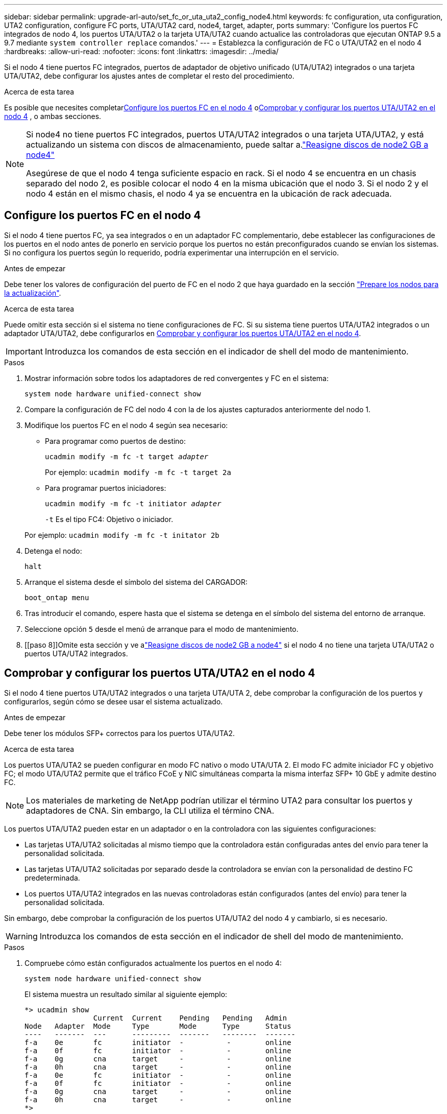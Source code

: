 ---
sidebar: sidebar 
permalink: upgrade-arl-auto/set_fc_or_uta_uta2_config_node4.html 
keywords: fc configuration, uta configuration, UTA2 configuration, configure FC ports, UTA/UTA2 card, node4, target, adapter, ports 
summary: 'Configure los puertos FC integrados de nodo 4, los puertos UTA/UTA2 o la tarjeta UTA/UTA2 cuando actualice las controladoras que ejecutan ONTAP 9.5 a 9.7 mediante `system controller replace` comandos.' 
---
= Establezca la configuración de FC o UTA/UTA2 en el nodo 4
:hardbreaks:
:allow-uri-read: 
:nofooter: 
:icons: font
:linkattrs: 
:imagesdir: ../media/


[role="lead"]
Si el nodo 4 tiene puertos FC integrados, puertos de adaptador de objetivo unificado (UTA/UTA2) integrados o una tarjeta UTA/UTA2, debe configurar los ajustes antes de completar el resto del procedimiento.

.Acerca de esta tarea
Es posible que necesites completar<<Configure los puertos FC en el nodo 4>> o<<Comprobar y configurar los puertos UTA/UTA2 en el nodo 4>> , o ambas secciones.

[NOTE]
====
Si node4 no tiene puertos FC integrados, puertos UTA/UTA2 integrados o una tarjeta UTA/UTA2, y está actualizando un sistema con discos de almacenamiento, puede saltar a.link:reassign-node2-disks-to-node4.html["Reasigne discos de node2 GB a node4"]

Asegúrese de que el nodo 4 tenga suficiente espacio en rack. Si el nodo 4 se encuentra en un chasis separado del nodo 2, es posible colocar el nodo 4 en la misma ubicación que el nodo 3. Si el nodo 2 y el nodo 4 están en el mismo chasis, el nodo 4 ya se encuentra en la ubicación de rack adecuada.

====


== Configure los puertos FC en el nodo 4

Si el nodo 4 tiene puertos FC, ya sea integrados o en un adaptador FC complementario, debe establecer las configuraciones de los puertos en el nodo antes de ponerlo en servicio porque los puertos no están preconfigurados cuando se envían los sistemas.  Si no configura los puertos según lo requerido, podría experimentar una interrupción en el servicio.

.Antes de empezar
Debe tener los valores de configuración del puerto de FC en el nodo 2 que haya guardado en la sección link:prepare_nodes_for_upgrade.html["Prepare los nodos para la actualización"].

.Acerca de esta tarea
Puede omitir esta sección si el sistema no tiene configuraciones de FC. Si su sistema tiene puertos UTA/UTA2 integrados o un adaptador UTA/UTA2, debe configurarlos en <<Comprobar y configurar los puertos UTA/UTA2 en el nodo 4>>.


IMPORTANT: Introduzca los comandos de esta sección en el indicador de shell del modo de mantenimiento.

.Pasos
. Mostrar información sobre todos los adaptadores de red convergentes y FC en el sistema:
+
`system node hardware unified-connect show`

. Compare la configuración de FC del nodo 4 con la de los ajustes capturados anteriormente del nodo 1.
. Modifique los puertos FC en el nodo 4 según sea necesario:
+
** Para programar como puertos de destino:
+
`ucadmin modify -m fc -t target _adapter_`

+
Por ejemplo: `ucadmin modify -m fc -t target 2a`

** Para programar puertos iniciadores:
+
`ucadmin modify -m fc -t initiator _adapter_`

+
`-t` Es el tipo FC4: Objetivo o iniciador.

+
Por ejemplo: `ucadmin modify -m fc -t initator 2b`



. Detenga el nodo:
+
`halt`

. Arranque el sistema desde el símbolo del sistema del CARGADOR:
+
`boot_ontap menu`

. Tras introducir el comando, espere hasta que el sistema se detenga en el símbolo del sistema del entorno de arranque.
. Seleccione opción `5` desde el menú de arranque para el modo de mantenimiento.


. [[paso 8]]Omite esta sección y ve alink:reassign-node2-disks-to-node4.html["Reasigne discos de node2 GB a node4"] si el nodo 4 no tiene una tarjeta UTA/UTA2 o puertos UTA/UTA2 integrados.




== Comprobar y configurar los puertos UTA/UTA2 en el nodo 4

Si el nodo 4 tiene puertos UTA/UTA2 integrados o una tarjeta UTA/UTA 2, debe comprobar la configuración de los puertos y configurarlos, según cómo se desee usar el sistema actualizado.

.Antes de empezar
Debe tener los módulos SFP+ correctos para los puertos UTA/UTA2.

.Acerca de esta tarea
Los puertos UTA/UTA2 se pueden configurar en modo FC nativo o modo UTA/UTA 2. El modo FC admite iniciador FC y objetivo FC; el modo UTA/UTA2 permite que el tráfico FCoE y NIC simultáneas comparta la misma interfaz SFP+ 10 GbE y admite destino FC.


NOTE: Los materiales de marketing de NetApp podrían utilizar el término UTA2 para consultar los puertos y adaptadores de CNA. Sin embargo, la CLI utiliza el término CNA.

Los puertos UTA/UTA2 pueden estar en un adaptador o en la controladora con las siguientes configuraciones:

* Las tarjetas UTA/UTA2 solicitadas al mismo tiempo que la controladora están configuradas antes del envío para tener la personalidad solicitada.
* Las tarjetas UTA/UTA2 solicitadas por separado desde la controladora se envían con la personalidad de destino FC predeterminada.
* Los puertos UTA/UTA2 integrados en las nuevas controladoras están configurados (antes del envío) para tener la personalidad solicitada.


Sin embargo, debe comprobar la configuración de los puertos UTA/UTA2 del nodo 4 y cambiarlo, si es necesario.


WARNING: Introduzca los comandos de esta sección en el indicador de shell del modo de mantenimiento.

.Pasos
. Compruebe cómo están configurados actualmente los puertos en el nodo 4:
+
`system node hardware unified-connect show`

+
El sistema muestra un resultado similar al siguiente ejemplo:

+
....
*> ucadmin show
                Current  Current    Pending   Pending   Admin
Node   Adapter  Mode     Type       Mode      Type      Status
----   -------  ---      ---------  -------   --------  -------
f-a    0e       fc       initiator  -          -        online
f-a    0f       fc       initiator  -          -        online
f-a    0g       cna      target     -          -        online
f-a    0h       cna      target     -          -        online
f-a    0e       fc       initiator  -          -        online
f-a    0f       fc       initiator  -          -        online
f-a    0g       cna      target     -          -        online
f-a    0h       cna      target     -          -        online
*>
....
. Si el módulo SFP+ actual no coincide con el uso deseado, sustitúyalo por el módulo SFP+ correcto.
+
Póngase en contacto con su representante de NetApp para obtener el módulo SFP+ correcto.

. Compruebe la configuración:
+
`ucadmin show`

+
Examine el resultado del `ucadmin show` Command y determine si los puertos UTA/UTA2 tienen la personalidad que desea.

+
La salida de los siguientes ejemplos muestra que el tipo FC4 del adaptador "1b" está cambiando a. `initiator` y que el modo de los adaptadores "2a" y "2b" está cambiando a. `cna`:

+
....
*> ucadmin show
Node  Adapter  Current Mode  Current Type  Pending Mode  Pending Type  Admin Status
----  -------  ------------  ------------  ------------  ------------  ------------
f-a   1a       fc             initiator    -             -             online
f-a   1b       fc             target       -             initiator     online
f-a   2a       fc             target       cna           -             online
f-a   2b       fc             target       cna           -             online
4 entries were displayed.
*>
....
. Realice una de las siguientes acciones:
+
[cols="30,70"]
|===
| Si los puertos CNA... | Entonces… 


| No tenga la personalidad que usted desea | Vaya a. <<auto_check_4_step5,Paso 5>>. 


| Tenga la personalidad que usted desea | Omita los pasos 5 a 9 y vaya a<<auto_check_4_step10,Paso 10>> . 
|===
. [[auto_check_4_step5]]realice una de las siguientes acciones:
+
[cols="30,70"]
|===
| Si va a configurar... | Entonces… 


| Puertos en una tarjeta UTA/UTA2 | Ir a<<auto_check_4_step6,Paso 6>> 


| Puertos UTA/UTA2 integrados | Omite el paso 6 y ve a<<auto_check_4_step7,Paso 7>> . 
|===
. [[auto_check_4_step6]]Si el adaptador está en modo iniciador y el puerto UTA/UTA2 está en línea, desconecte el puerto UTA/UTA2:
+
`storage disable adapter _adapter_name_`

+
Los adaptadores del modo de destino se desconectan automáticamente en modo de mantenimiento.

. [[auto_check_4_step7]]Si la configuración actual no coincide con el uso deseado, cambie la configuración según sea necesario:
+
`ucadmin modify -m fc|cna -t initiator|target <adapter_name>`

+
** `-m` Es el modo personalidad, FC o 10 GbE UTA.
** `-t` Es el tipo FC4, `target` o. `initiator`.
+

NOTE: Debe utilizar el iniciador FC para unidades de cinta y configuraciones de MetroCluster .  Debe utilizar el destino FC para los clientes SAN.



. Coloque cualquier puerto de destino en línea ingresando el siguiente comando, una vez para cada puerto:
+
`storage enable adapter <adapter_name>`

. Conecte el cable del puerto.


. [[auto_check_4_step10]]Salir del modo de mantenimiento:
+
`halt`

. Inicie el nodo en el menú de arranque:
+
`boot_ontap menu`



.El futuro
* Si va a actualizar a un sistema AFF A800, vaya a link:reassign-node2-disks-to-node4.html#auto_check_4_step9["Reasigne los discos node2 a node4, paso 9"].
* Para todas las demás actualizaciones del sistema, vaya alink:reassign-node2-disks-to-node4.html["Reasigne los discos node2 a node4, paso 1"] .

